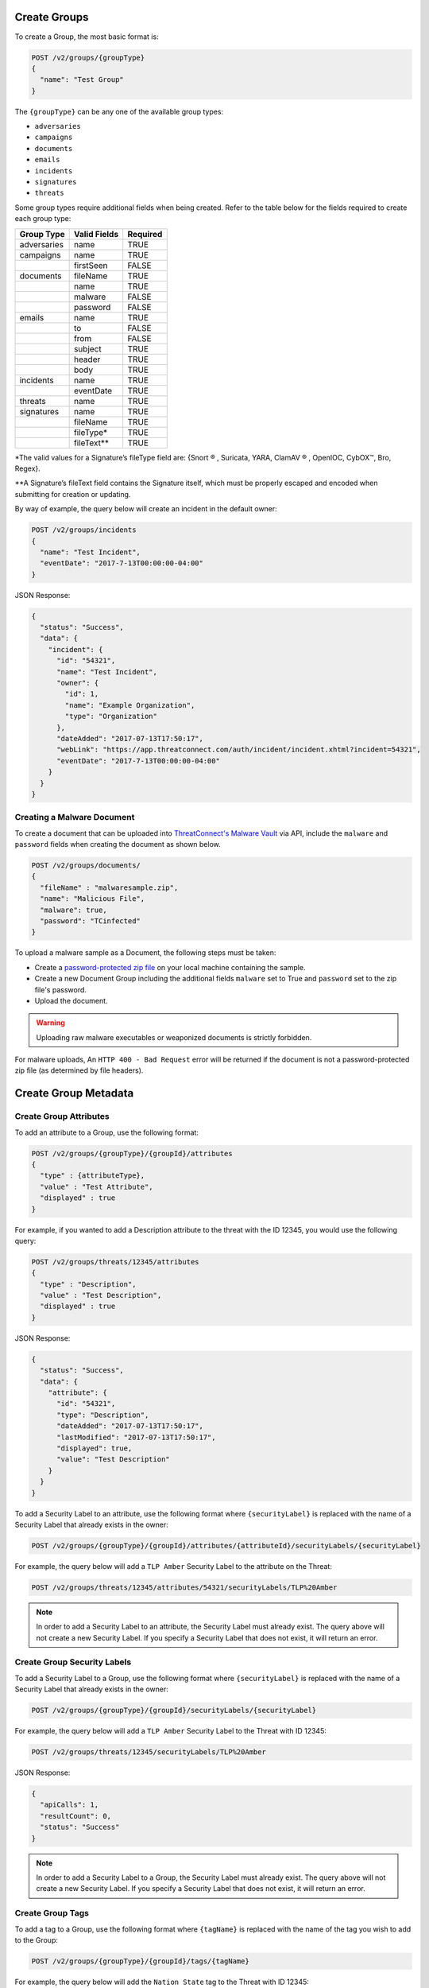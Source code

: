 Create Groups
-------------

To create a Group, the most basic format is:

.. code::

    POST /v2/groups/{groupType}
    {
      "name": "Test Group"
    }

The ``{groupType}`` can be any one of the available group types:

- ``adversaries``
- ``campaigns``
- ``documents``
- ``emails``
- ``incidents``
- ``signatures``
- ``threats``

Some group types require additional fields when being created. Refer to the table below for the fields required to create each group type:

+-------------+--------------+----------+
| Group Type  | Valid Fields | Required |
+=============+==============+==========+
| adversaries | name         | TRUE     |
+-------------+--------------+----------+
| campaigns   | name         | TRUE     |
+-------------+--------------+----------+
|             | firstSeen    | FALSE    |
+-------------+--------------+----------+
| documents   | fileName     | TRUE     |
+-------------+--------------+----------+
|             | name         | TRUE     |
+-------------+--------------+----------+
|             | malware      | FALSE    |
+-------------+--------------+----------+
|             | password     | FALSE    |
+-------------+--------------+----------+
| emails      | name         | TRUE     |
+-------------+--------------+----------+
|             | to           | FALSE    |
+-------------+--------------+----------+
|             | from         | FALSE    |
+-------------+--------------+----------+
|             | subject      | TRUE     |
+-------------+--------------+----------+
|             | header       | TRUE     |
+-------------+--------------+----------+
|             | body         | TRUE     |
+-------------+--------------+----------+
| incidents   | name         | TRUE     |
+-------------+--------------+----------+
|             | eventDate    | TRUE     |
+-------------+--------------+----------+
| threats     | name         | TRUE     |
+-------------+--------------+----------+
| signatures  | name         | TRUE     |
+-------------+--------------+----------+
|             | fileName     | TRUE     |
+-------------+--------------+----------+
|             | fileType\*   | TRUE     |
+-------------+--------------+----------+
|             | fileText\*\* | TRUE     |
+-------------+--------------+----------+

\*The valid values for a Signature’s fileType field are: {Snort ® , Suricata, YARA, ClamAV ® , OpenIOC, CybOX™, Bro, Regex}.

\*\*A Signature’s fileText field contains the Signature itself, which must be properly escaped and encoded when submitting for creation or updating.
  
By way of example, the query below will create an incident in the default owner:

.. code::

    POST /v2/groups/incidents
    {
      "name": "Test Incident",
      "eventDate": "2017-7-13T00:00:00-04:00"
    }

JSON Response:

.. code:: json

    {
      "status": "Success",
      "data": {
        "incident": {
          "id": "54321",
          "name": "Test Incident",
          "owner": {
            "id": 1,
            "name": "Example Organization",
            "type": "Organization"
          },
          "dateAdded": "2017-07-13T17:50:17",
          "webLink": "https://app.threatconnect.com/auth/incident/incident.xhtml?incident=54321",
          "eventDate": "2017-7-13T00:00:00-04:00"
        }
      }
    }

Creating a Malware Document
^^^^^^^^^^^^^^^^^^^^^^^^^^^

To create a document that can be uploaded into `ThreatConnect's Malware Vault <http://kb.threatconnect.com/customer/en/portal/articles/2171402-uploading-malware>`_ via API, include the ``malware`` and ``password`` fields when creating the document as shown below.

.. code::

    POST /v2/groups/documents/
    { 
      "fileName" : "malwaresample.zip",
      "name": "Malicious File",
      "malware": true,
      "password": "TCinfected"
    }

To upload a malware sample as a Document, the following steps must be taken:

-  Create a `password-protected zip file <https://askubuntu.com/questions/17641/create-encrypted-password-protected-zip-file>`__ on your local machine containing the sample.
-  Create a new Document Group including the additional fields ``malware`` set to True and ``password`` set to the zip file's password.
-  Upload the document.

.. warning:: Uploading raw malware executables or weaponized documents is strictly forbidden.

For malware uploads, An ``HTTP 400 - Bad Request`` error will be returned if the document is not a password-protected zip file (as determined by file headers).

Create Group Metadata
---------------------

Create Group Attributes
^^^^^^^^^^^^^^^^^^^^^^^

To add an attribute to a Group, use the following format:

.. code::

    POST /v2/groups/{groupType}/{groupId}/attributes
    {
      "type" : {attributeType},
      "value" : "Test Attribute",
      "displayed" : true
    }

For example, if you wanted to add a Description attribute to the threat with the ID 12345, you would use the following query:

.. code::

    POST /v2/groups/threats/12345/attributes
    {
      "type" : "Description",
      "value" : "Test Description",
      "displayed" : true
    }

JSON Response:

.. code:: json

    {
      "status": "Success",
      "data": {
        "attribute": {
          "id": "54321",
          "type": "Description",
          "dateAdded": "2017-07-13T17:50:17",
          "lastModified": "2017-07-13T17:50:17",
          "displayed": true,
          "value": "Test Description"
        }
      }
    }

To add a Security Label to an attribute, use the following format where ``{securityLabel}`` is replaced with the name of a Security Label that already exists in the owner:

.. code::

    POST /v2/groups/{groupType}/{groupId}/attributes/{attributeId}/securityLabels/{securityLabel}

For example, the query below will add a ``TLP Amber`` Security Label to the attribute on the Threat:

.. code::

    POST /v2/groups/threats/12345/attributes/54321/securityLabels/TLP%20Amber

.. note:: In order to add a Security Label to an attribute, the Security Label must already exist. The query above will not create a new Security Label. If you specify a Security Label that does not exist, it will return an error.

Create Group Security Labels
^^^^^^^^^^^^^^^^^^^^^^^^^^^^

To add a Security Label to a Group, use the following format where ``{securityLabel}`` is replaced with the name of a Security Label that already exists in the owner:

.. code::

    POST /v2/groups/{groupType}/{groupId}/securityLabels/{securityLabel}

For example, the query below will add a ``TLP Amber`` Security Label to the Threat with ID 12345:

.. code::

    POST /v2/groups/threats/12345/securityLabels/TLP%20Amber

JSON Response:

.. code:: json
    
    {
      "apiCalls": 1,
      "resultCount": 0,
      "status": "Success"
    }

.. note:: In order to add a Security Label to a Group, the Security Label must already exist. The query above will not create a new Security Label. If you specify a Security Label that does not exist, it will return an error.

Create Group Tags
^^^^^^^^^^^^^^^^^

To add a tag to a Group, use the following format where ``{tagName}`` is replaced with the name of the tag you wish to add to the Group:

.. code::

    POST /v2/groups/{groupType}/{groupId}/tags/{tagName}

For example, the query below will add the ``Nation State`` tag to the Threat with ID 12345:

.. code::

    POST /v2/groups/threats/12345/tags/Nation%20State

JSON Response:

.. code:: json

    {
      "apiCalls": 1,
      "resultCount": 0,
      "status": "Success"
    }

Create Group Associations
-------------------------

Associate to a Group
^^^^^^^^^^^^^^^^^^^^

To associate one Group with another, use a query in the following format:

.. code::

    POST /v2/groups/{groupType}/{groupId}/groups/{associatedGroupType}/{associatedGroupId}

For example, the query below will associate a Threat with the ID 12345 with an Incident with the ID 54321:

.. code::

    POST /v2/groups/threats/12345/groups/incidents/54321

JSON Response:

.. code:: json

    {
      "apiCalls": 1,
      "resultCount": 0,
      "status": "Success"
    }

Associate to an Indicator
^^^^^^^^^^^^^^^^^^^^^^^^^

To associate a Group with an Indicator, use a query in the following format:

.. code::

    POST /v2/groups/{groupType}/{groupId}/indicators/{associatedIndicatorType}/{associatedIndicator}

For example, the query below will associate the Threat with the ID 12345 with the IP Address ``0.0.0.0``:

.. code::

    POST /v2/groups/threats/12345/indicators/addresses/0.0.0.0

JSON Response:

.. code:: json

    {
      "apiCalls": 1,
      "resultCount": 0,
      "status": "Success"
    }

Associate to a Victim
^^^^^^^^^^^^^^^^^^^^^

To associate a Group with a Victim, use a query in the following format:

.. code::

    POST /v2/groups/{groupType}/{groupId}/victims/{victimId}

For example, the query below will associate the Threat with the ID 12345 with the Victim with ID 54321:

.. code::

    POST /v2/groups/threats/12345/victims/54321

JSON Response:

.. code:: json

    {
      "apiCalls": 1,
      "resultCount": 0,
      "status": "Success"
    }
